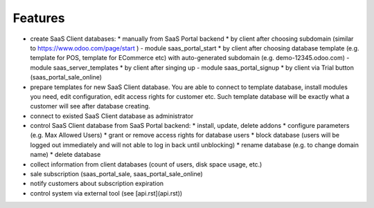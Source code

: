 Features
========

* create SaaS Client databases:
  * manually from SaaS Portal backend
  * by client after choosing subdomain (similar to https://www.odoo.com/page/start ) - module saas_portal_start
  * by client after choosing database template (e.g. template for POS, template for ECommerce etc) with auto-generated subdomain (e.g. demo-12345.odoo.com) - module saas_server_templates
  * by client after singing up - module saas_portal_signup
  * by client via Trial button (saas_portal_sale_online)
* prepare templates for new SaaS Client database. You are able to connect to template database, install modules you need, edit configuration, edit access rights for customer etc. Such template database will be exactly what a customer will see after database creating.
* connect to existed SaaS Client database as administrator
* control SaaS Client database from SaaS Portal backend:
  * install, update, delete addons
  * configure parameters (e.g. Max Allowed Users)
  * grant or remove access rights for database users
  * block database (users will be logged out immediately and will not able to log in back until unblocking)
  * rename database (e.g. to change domain name)
  * delete database
* collect information from client databases (count of users, disk space usage, etc.)
* sale subscription (saas_portal_sale, saas_portal_sale_online)
* notify customers about subscription expiration
* control system via external tool (see [api.rst](api.rst))
